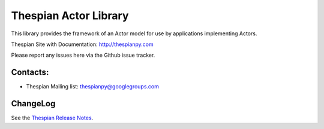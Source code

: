 Thespian Actor Library
======================

This library provides the framework of an Actor model for use by
applications implementing Actors.

Thespian Site with Documentation: http://thespianpy.com

Please report any issues here via the Github issue tracker.

Contacts:
---------

* Thespian Mailing list:  thespianpy@googlegroups.com
  

ChangeLog
---------

See the `Thespian Release Notes`_.

.. _Thespian Release Notes: http://thespianpy.com/releases.html
